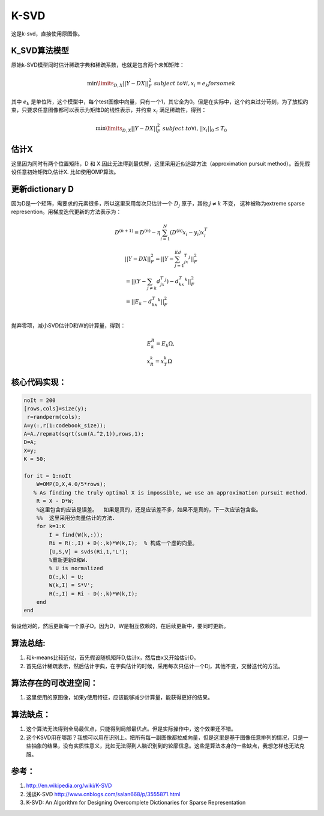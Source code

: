 K-SVD
*****

这是k-svd，直接使用原图像。

K_SVD算法模型
=============

原始k-SVD模型同时估计稀疏字典和稀疏系数，也就是包含两个未知矩阵：

.. math::

   \min\limits_{D,X}{||Y-DX||_F^2}\;  \;\;subject \;to \forall i, x_i =e_k for some k

其中 :math:`e_k` 是单位阵，这个模型中，每个test图像中向量，只有一个1，其它全为0。但是在实际中，这个约束过分苛刻，为了放松约束，只要求任意图像都可以表示为矩阵D的线性表示，并约束 :math:`x_i` 满足稀疏性，得到：

.. math::

   \min\limits_{D,X}{||Y-DX||_F^2}\;  \;\;subject \;to \forall i, ||x_i||_0\leq T_0

估计X
======
这里因为同时有两个位置矩阵，D 和 X.因此无法得到最优解，这里采用近似追踪方法（approximation pursuit method）。首先假设任意初始矩阵D,估计X. 比如使用OMP算法。

更新dictionary D
=================

因为D是一个矩阵，需要求的元素很多，所以这里采用每次只估计一个 :math:`D_j` 原子，其他 :math:`j\neq k`  不变， 这种被称为extreme sparse represention。用梯度迭代更新的方法表示为：

.. math:: D^{(n+1)}=D^{(n)}-\eta\sum_{i=1}^N(D^{(n)}x_i-y_i)x_i^T 

.. math::

   \begin{array}{l}
   ||Y-DX||_F^2=||Y-\sum_{j=1}^Kd_jx_T^j||_F^2\\
   =||(Y-\sum_{j\neq k}d_jx_T^j)-d_kx_T^k||_F^2\\
   =||E_k-d_kx_T^k||_F^2\\
   \end{array}

抛弃零项，减小SVD估计D和W的计算量，得到：

.. math::

   \begin{array}{l}
   E_k^R=E_k\Omega,\\
   x_R^k=x_T^k\Omega
   \end{array}

核心代码实现：
==============

.. code-block:: matlab

    noIt = 200
    [rows,cols]=size(y);
     r=randperm(cols); 
    A=y(:,r(1:codebook_size)); 
    A=A./repmat(sqrt(sum(A.^2,1)),rows,1); 
    D=A;
    X=y;
    K = 50;
    
    for it = 1:noIt
        W=OMP(D,X,4.0/5*rows); 
       % As finding the truly optimal X is impossible, we use an approximation pursuit method. 
        R = X - D*W; 
        %这里包含的应该是误差。  如果是真的，还是应该差不多，如果不是真的，下一次应该包含些。
        %%  这里采用分向量估计的方法.
        for k=1:K
            I = find(W(k,:));
            Ri = R(:,I) + D(:,k)*W(k,I);  % 构成一个虚的向量。
            [U,S,V] = svds(Ri,1,'L');
            %重新更新D和W.
            % U is normalized
            D(:,k) = U;
            W(k,I) = S*V';
            R(:,I) = Ri - D(:,k)*W(k,I);
        end    
    end

假设他对的，然后更新每一个原子D。因为D，W是相互依赖的，在后续更新中，要同时更新。


算法总结:
==========
#.  和k-means比较近似，首先假设随机矩阵D,估计x，然后由x又开始估计D。
#.  首先估计稀疏表示，然后估计字典，在字典估计的时候，采用每次只估计一个Dj，其他不变，交替迭代的方法。

算法存在的可改进空间：
======================
#. 这里使用的原图像，如果y使用特征，应该能够减少计算量，能获得更好的结果。


算法缺点：
=========

#. 这个算法无法得到全局最优点，只能得到局部最优点。但是实际操作中，这个效果还不错。

#. 这个KSVD用在哪那？我想可以用在识别上。把所有每一副图像都拉成向量，但是这里是基于图像任意排列的情况，只是一些抽象的结果，没有实质性意义，比如无法得到人脑识别到的轮廓信息。这些是算法本身的一些缺点，我想怎样也无法克服。

参考：
======
#. http://en.wikipedia.org/wiki/K-SVD

#. 浅谈K-SVD http://www.cnblogs.com/salan668/p/3555871.html

#. K-SVD: An Algorithm for Designing Overcomplete Dictionaries for Sparse Representation


